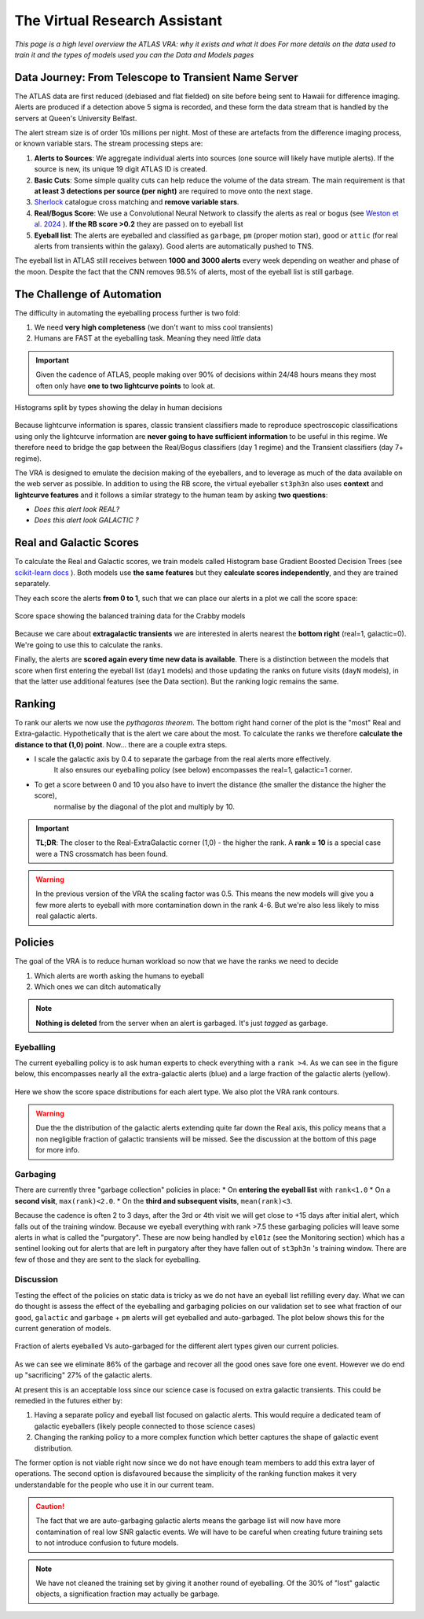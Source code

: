 The Virtual Research Assistant
=================================
.. _Tonry et al. 2018: https://ui.adsabs.harvard.edu/abs/2018PASP..130f4505T/abstract
.. _Smith et al. 2020: https://ui.adsabs.harvard.edu/abs/2020PASP..132h5002S/abstract
.. _Sherlock: https://lasair.readthedocs.io/en/develop/core_functions/sherlock.html
.. _Weston et al. 2024: https://ui.adsabs.harvard.edu/abs/2024RASTI...3..385W/abstract
.. _scikit-learn docs: https://scikit-learn.org/stable/modules/ensemble.html#histogram-based-gradient-boosting

*This page is a high level overview the ATLAS VRA: why it exists and what it does*
*For more details on the data used to train it and the types of models used you can the Data and Models pages*

Data Journey: From Telescope to Transient Name Server
------------------------------------------------------------

.. seealso::
   Survey Design: `Tonry et al. 2018`_ | Transient Server `Smith et al. 2020`_

The ATLAS data are first reduced (debiased and flat fielded) on site before
being sent to Hawaii for difference imaging. Alerts are produced if a detection
above 5 sigma is recorded, and these form the data stream that is handled by
the servers at Queen's University Belfast.

The alert stream size is of order 10s millions per night. Most of these are artefacts from the
difference imaging process, or known variable stars. The stream processing steps are:

1. **Alerts to Sources**: We aggregate individual alerts into sources (one source will likely have mutiple alerts). If the source is new, its unique 19 digit ATLAS ID is created.
2. **Basic Cuts**: Some simple quality cuts can help reduce the volume of the data stream. The main requirement is that **at least 3 detections per source (per night)** are required to move onto the next stage.
3. `Sherlock`_ catalogue cross matching and **remove variable stars**.
4. **Real/Bogus Score**: We use a Convolutional Neural Network to classify the alerts as real or bogus (see `Weston et al. 2024`_ ). **If the RB score >0.2** they are passed on to eyeball list
5. **Eyeball list**: The alerts are eyeballed and classified as ``garbage``, ``pm`` (proper motion star), ``good``  or ``attic`` (for real alerts from transients within the galaxy). Good alerts are automatically pushed to TNS.

The eyeball list in ATLAS still receives between **1000 and 3000 alerts**
every week depending on weather and phase of the moon.
Despite the fact that the CNN removes 98.5% of alerts, most of the eyeball list is still garbage.

.. figure:: _static/pie_chart.png
   :width: 500
   :align: center

    Pie chart showing the distribution of alerts in the eyeball list from data gathered between 27th March and 13th August 2024.


The Challenge of Automation
----------------------------------------
The difficulty in automating the eyeballing process further is two fold:

1. We need **very high completeness** (we don't want to miss cool transients)
2. Humans are FAST at the eyeballing task. Meaning they need *little* data

.. important::
   Given the cadence of ATLAS, people making over 90% of decisions within 24/48 hours means they most often only have **one to two lightcurve points** to look at.


.. figure:: _static/when_decision_made.png
    :width: 800
    :align: center

    Histograms split by types showing the delay in human decisions

Because lightcurve information is spares, classic transient classifiers made to reproduce
spectroscopic classifications using only the lightcurve information are
**never going to have sufficient information** to be useful in this regime.
We therefore need to bridge the gap between the Real/Bogus classifiers (day 1 regime)
and the Transient classifiers (day 7+ regime).

The VRA is designed to emulate the decision making of the eyeballers,
and to leverage as much of the data available on the web server as possible.
In addition to using the RB score, the virtual eyeballer ``st3ph3n`` also uses
**context** and **lightcurve features**  and it follows  a similar strategy
to the human team by asking **two questions**:

- *Does this alert look REAL?*
- *Does this alert look GALACTIC ?*

Real and Galactic Scores
-----------------------------------
To calculate the Real and Galactic scores, we train models called
Histogram base Gradient Boosted Decision Trees (see `scikit-learn docs`_ ).
Both models use **the same features** but they **calculate scores independently**,
and they are trained separately.

They each score the alerts **from 0 to 1**, such that we can place our alerts in a plot
we call the score space:

.. figure:: _static/score_space.png
    :width: 650
    :align: center

    Score space showing the balanced training data for the Crabby models

Because we care about **extragalactic transients** we are interested in alerts
nearest the **bottom right** (real=1, galactic=0).
We're going to use this to calculate the ranks.

Finally, the alerts are **scored again every time new  data is available**.
There is a distinction between the models that score when first entering the eyeball list (``day1`` models)
and those updating the ranks on future visits (``dayN`` models), in that the latter
use additional features (see the Data section). But the ranking logic remains the same.

Ranking
-----------------------------------
To rank our alerts we now use the *pythagoras theorem*.
The bottom right hand corner of the plot is the "most" Real and Extra-galactic.
Hypothetically that is the alert we care about the most.
To calculate the ranks we therefore **calculate the distance to that (1,0) point**.
Now... there are a couple extra steps.

- I scale the galactic axis by 0.4 to separate the garbage from the real alerts more effectively.
   It also ensures our eyeballing policy (see below) encompasses the real=1, galactic=1 corner.
- To get a score between 0 and 10 you also have to invert the distance (the smaller the distance the higher the score),
   normalise by the diagonal of the plot and multiply by 10.


.. important::
   **TL;DR**: The closer to the Real-ExtraGalactic corner (1,0) - the higher the rank.
   A **rank = 10** is a special case were a TNS crossmatch has been found.

.. warning::
   In the previous version of the VRA the scaling factor was 0.5. This means the new models will give you a few more alerts to eyeball with more contamination down in the rank 4-6. But we're also less likely to miss real galactic alerts.


Policies
---------------------------------------
The goal of the VRA is to reduce human workload so now that we have the ranks we need to decide

1. Which alerts are worth asking the humans to eyeball
2. Which ones we can ditch automatically

.. note::
   **Nothing is deleted** from the server when an alert is garbaged. It's just *tagged* as garbage.

Eyeballing
~~~~~~~~~~~

The current eyeballing policy is to ask human experts to check everything
with a ``rank >4``. As we can see in the figure below, this encompasses
nearly all the extra-galactic alerts (blue) and a large fraction of the galactic alerts (yellow).

.. figure:: _static/ss_byalert_wranks.png
    :width: 800
    :align: center

    Here we show the score space distributions for each alert type. We also plot the VRA rank contours.

.. warning::
   Due the the distribution of the galactic alerts extending quite far down the Real axis, this policy means that a non negligible fraction of galactic transients will be missed. See the discussion at the bottom of this page for more info.


Garbaging
~~~~~~~~~~~~~
.. _garbaging:

There are currently three "garbage collection" policies in place:
* On **entering the eyeball list** with ``rank<1.0``
* On a **second visit**, ``max(rank)<2.0``.
* On the **third and subsequent visits**, ``mean(rank)<3``.

Because the cadence is often 2 to 3 days, after the 3rd or 4th visit we will
get close to +15 days after initial alert, which falls out of the training window.
Because we eyeball everything with rank >7.5 these garbaging policies will leave some alerts in
what is called the "purgatory".
These are now being handled by ``el01z``  (see the Monitoring section) which has a sentinel looking out for
alerts that are left in purgatory after they have fallen out of ``st3ph3n`` 's training window.
There are few of those and they are sent to the slack for eyeballing.


Discussion
~~~~~~~~~~~~~
Testing the effect of the policies on static data is tricky as we do not have
an eyeball list refilling every day.
What we can do thought is assess the effect of the eyeballing and garbaging policies on our
validation set to see what fraction of our ``good``, ``galactic`` and ``garbage`` + ``pm``
alerts will get eyeballed and auto-garbaged.
The plot below shows this for the current generation of models.

.. figure:: _static/policy_results.png
    :width: 650
    :align: center

    Fraction of alerts eyeballed Vs auto-garbaged for the different alert types given our current policies.

As we can see we eliminate 86% of the garbage and recover all the good ones save fore one event.
However we do end up "sacrificing" 27% of the galactic alerts.

At present this is an acceptable loss since our science case is focused on extra galactic transients.
This could be remedied in the futures either by:

1. Having a separate policy and eyeball list focused on galactic alerts. This would require a dedicated team of galactic eyeballers (likely people connected to those science  cases)
2. Changing the ranking policy to a more complex function which better captures the shape of galactic event distribution.

The former option is not viable right now since we do not have enough team
members to add this extra layer of operations.
The second option is disfavoured because the simplicity of the ranking function
makes it very understandable for the people who use it in our current team.

.. caution::
   The fact that we are auto-garbaging galactic alerts means the garbage list will now have more contamination of real low SNR galactic events. We will have to be careful when creating future training sets to not introduce confusion to future models.

.. note::
   We have not cleaned the training set by giving it another round of eyeballing. Of the 30% of "lost" galactic objects, a signification fraction may actually be garbage.




